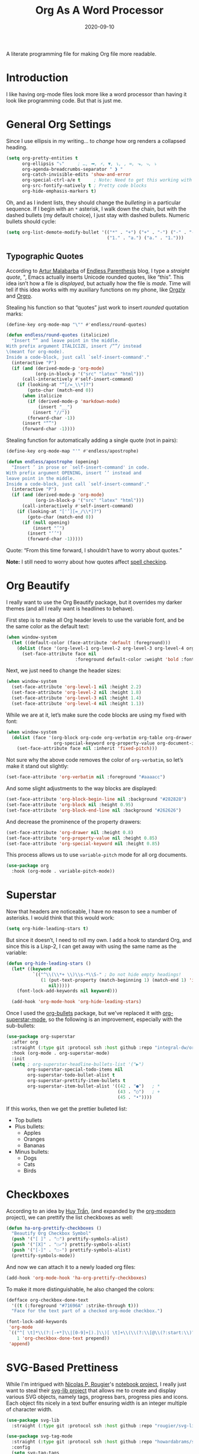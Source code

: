 #+TITLE:  Org As A Word Processor
#+AUTHOR: Howard X. Abrams
#+DATE:   2020-09-10
#+FILETAGS: :emacs:

A literate programming file for making Org file more readable.

#+BEGIN_SRC emacs-lisp :exports none
  ;;; ha-org-word-processor --- Making Org file more readable. -*- lexical-binding: t; -*-
  ;;
  ;; © 2020-2022 Howard X. Abrams
  ;;   This work is licensed under a Creative Commons Attribution 4.0 International License.
  ;;   See http://creativecommons.org/licenses/by/4.0/
  ;;
  ;; Author: Howard X. Abrams <http://gitlab.com/howardabrams>
  ;; Maintainer: Howard X. Abrams
  ;; Created: September 10, 2020
  ;;
  ;; This file is not part of GNU Emacs.
  ;;
  ;; *NB:* Do not edit this file. Instead, edit the original literate file at:
  ;;           ~/other/hamacs/ha-org-word-processor.org
  ;;       Using `find-file-at-point', and tangle the file to recreate this one .
  ;;
  ;;; Code:
#+END_SRC
* Introduction
I like having org-mode files look more like a word processor than having it look like programming code. But that is just me.
* General Org Settings
Since I use ellipsis in my writing… to /change/ how org renders a collapsed heading.

#+BEGIN_SRC emacs-lisp
  (setq org-pretty-entities t
        org-ellipsis "⤵"     ; …, ➡, ⚡, ▼, ↴, , ∞, ⬎, ⤷, ⤵
        org-agenda-breadcrumbs-separator " ❱ "
        org-catch-invisible-edits 'show-and-error
        org-special-ctrl-a/e t     ; Note: Need to get this working with Evil!
        org-src-fontify-natively t ; Pretty code blocks
        org-hide-emphasis-markers t)
#+END_SRC
Oh, and as I indent lists, they should change the /bulleting/ in a particular sequence. If I begin with an =*= asterisk, I walk down the chain, but with the dashed bullets (my default choice), I just stay with dashed bullets. Numeric bullets should cycle:

#+BEGIN_SRC emacs-lisp
  (setq org-list-demote-modify-bullet '(("*" . "+") ("+" . "-") ("-" . "-")
                                        ("1." . "a.") ("a." . "1.")))
#+END_SRC
** Typographic Quotes
According to [[http://endlessparentheses.com/prettify-your-quotation-marks.html][Artur Malabarba]] of [[http://endlessparentheses.com/prettify-you-apostrophes.html][Endless Parenthesis]] blog, I type a /straight quote/, ", Emacs actually inserts Unicode rounded quotes, like “this”. This idea isn’t how a file is /displayed/, but actually how the file is /made/. Time will tell if this idea works with my auxiliary functions on my phone, like [[https://play.google.com/store/apps/details?id=com.orgzly&hl=en_US&gl=US][Orgzly]] and [[https://github.com/amake/orgro][Orgro]].

Stealing his function so that “quotes” just work to insert /rounded/ quotation marks:

#+BEGIN_SRC emacs-lisp
(define-key org-mode-map "\"" #'endless/round-quotes)

(defun endless/round-quotes (italicize)
  "Insert “” and leave point in the middle.
With prefix argument ITALICIZE, insert /“”/ instead
\(meant for org-mode).
Inside a code-block, just call `self-insert-command'."
  (interactive "P")
  (if (and (derived-mode-p 'org-mode)
           (org-in-block-p '("src" "latex" "html")))
      (call-interactively #'self-insert-command)
    (if (looking-at "”[/=_\\*]?")
        (goto-char (match-end 0))
      (when italicize
        (if (derived-mode-p 'markdown-mode)
            (insert "__")
          (insert "//"))
        (forward-char -1))
      (insert "“”")
      (forward-char -1))))
#+END_SRC

Stealing function for automatically adding a single quote (not in pairs):

#+BEGIN_SRC emacs-lisp
(define-key org-mode-map "'" #'endless/apostrophe)

(defun endless/apostrophe (opening)
  "Insert ’ in prose or `self-insert-command' in code.
With prefix argument OPENING, insert ‘’ instead and
leave point in the middle.
Inside a code-block, just call `self-insert-command'."
  (interactive "P")
  (if (and (derived-mode-p 'org-mode)
           (org-in-block-p '("src" "latex" "html")))
      (call-interactively #'self-insert-command)
    (if (looking-at "['’][=_/\\*]?")
        (goto-char (match-end 0))
      (if (null opening)
          (insert "’")
        (insert "‘’")
        (forward-char -1)))))
#+END_SRC
Quote: “From this time forward, I shouldn’t have to worry about quotes.”

*Note:* I still need to worry about how quotes affect [[file:ha-org.org::*Spell Checking][spell checking]].
* Org Beautify
I really want to use the Org Beautify package, but it overrides my darker themes (and all I really want is headlines to behave).

First step is to make all Org header levels to use the variable font, and be the same color as the default text:

#+BEGIN_SRC emacs-lisp
  (when window-system
    (let ((default-color (face-attribute 'default :foreground)))
      (dolist (face '(org-level-1 org-level-2 org-level-3 org-level-4 org-level-5 org-level-6 org-level-7 org-level-8))
        (set-face-attribute face nil
                            :foreground default-color :weight 'bold :font ha-variable-font))))
#+END_SRC

Next, we just need to change the header sizes:

#+BEGIN_SRC emacs-lisp
  (when window-system
    (set-face-attribute 'org-level-1 nil :height 2.2)
    (set-face-attribute 'org-level-2 nil :height 1.8)
    (set-face-attribute 'org-level-3 nil :height 1.4)
    (set-face-attribute 'org-level-4 nil :height 1.1))
#+END_SRC

While we are at it, let’s make sure the code blocks are using my fixed with font:
#+BEGIN_SRC emacs-lisp
  (when window-system
    (dolist (face '(org-block org-code org-verbatim org-table org-drawer
                    org-special-keyword org-property-value org-document-info-keyword))
      (set-face-attribute face nil :inherit 'fixed-pitch)))
#+END_SRC
Not sure why the above code removes the color of =org-verbatim=, so let’s make it stand out slightly:
#+BEGIN_SRC emacs-lisp
  (set-face-attribute 'org-verbatim nil :foreground "#aaaacc")
#+END_SRC
And some slight adjustments to the way blocks are displayed:
#+BEGIN_SRC emacs-lisp
  (set-face-attribute 'org-block-begin-line nil :background "#282828")
  (set-face-attribute 'org-block nil :height 0.95)
  (set-face-attribute 'org-block-end-line nil :background "#262626")
#+END_SRC
And decrease the prominence of the property drawers:
#+BEGIN_SRC emacs-lisp
  (set-face-attribute 'org-drawer nil :height 0.8)
  (set-face-attribute 'org-property-value nil :height 0.85)
  (set-face-attribute 'org-special-keyword nil :height 0.85)
#+END_SRC
This process allows us to use =variable-pitch= mode for all org documents.
#+BEGIN_SRC emacs-lisp
  (use-package org
    :hook (org-mode . variable-pitch-mode))
#+END_SRC
* Superstar
Now that headers are noticeable, I have no reason to see a number of asterisks. I would think that this would work:
#+BEGIN_SRC emacs-lisp :tangle no
(setq org-hide-leading-stars t)
#+END_SRC
But since it doesn’t, I need to roll my own. I add a hook to standard Org, and since this is a Lisp-2, I can get away with using the same name as the variable:
#+BEGIN_SRC emacs-lisp :tangle no
(defun org-hide-leading-stars ()
  (let* ((keyword
          `(("^\\(\\*+ \\)\\s-*\\S-" ; Do not hide empty headings!
             (1 (put-text-property (match-beginning 1) (match-end 1) 'invisible t)
                nil)))))
    (font-lock-add-keywords nil keyword)))

  (add-hook 'org-mode-hook 'org-hide-leading-stars)
#+END_SRC

Once I used the [[https://github.com/sabof/org-bullets][org-bullets]] package, but we've replaced it with [[https://github.com/integral-dw/org-superstar-mode][org-superstar-mode]], so the following is an improvement, especially with the sub-bullets:
#+BEGIN_SRC emacs-lisp
  (use-package org-superstar
    :after org
    :straight (:type git :protocol ssh :host github :repo "integral-dw/org-superstar-mode")
    :hook (org-mode . org-superstar-mode)
    :init
    (setq ; org-superstar-headline-bullets-list '("▶")
          org-superstar-special-todo-items nil
          org-superstar-todo-bullet-alist t
          org-superstar-prettify-item-bullets t
          org-superstar-item-bullet-alist '((42 . "●")   ; *
                                            (43 . "○")   ; +
                                            (45 . "•"))))
#+END_SRC

If this works, then we get the prettier bulleted list:
  * Top bullets
  * Plus bullets:
      + Apples
      + Oranges
      + Bananas
  * Minus bullets:
      - Dogs
      - Cats
      - Birds
* Checkboxes
According to an idea by [[https://jft.home.blog/2019/07/17/use-unicode-symbol-to-display-org-mode-checkboxes/][Huy Trần]], (and expanded by the [[https://github.com/minad/org-modern][org-modern]] project), we can prettify the list checkboxes as well:

#+BEGIN_SRC emacs-lisp
(defun ha-org-prettify-checkboxes ()
  "Beautify Org Checkbox Symbol"
  (push '("[ ]" . "☐") prettify-symbols-alist)
  (push '("[X]" . "☐✓") prettify-symbols-alist)
  (push '("[-]" . "☐-") prettify-symbols-alist)
  (prettify-symbols-mode))
#+END_SRC

And now we can attach it to a newly loaded org files:
#+BEGIN_SRC emacs-lisp
(add-hook 'org-mode-hook 'ha-org-prettify-checkboxes)
#+END_SRC

To make it more distinguishable, he also changed the colors:
#+BEGIN_SRC emacs-lisp
(defface org-checkbox-done-text
  '((t (:foreground "#71696A" :strike-through t)))
  "Face for the text part of a checked org-mode checkbox.")

(font-lock-add-keywords
 'org-mode
 `(("^[ \t]*\\(?:[-+*]\\|[0-9]+[).]\\)[ \t]+\\(\\(?:\\[@\\(?:start:\\)?[0-9]+\\][ \t]*\\)?\\[\\(?:X\\|\\([0-9]+\\)/\\2\\)\\][^\n]*\n\\)"
    1 'org-checkbox-done-text prepend))
 'append)
#+END_SRC
* SVG-Based Prettiness
While I'm intrigued with [[https://github.com/rougier][Nicolas P. Rougier]]'s [[https://github.com/rougier/notebook-mode][notebook project]], I really just want to steal their [[https://github.com/rougier/svg-lib][svg-lib project]] that allows me to create and display various SVG objects, namely tags, progress bars, progress pies and icons.  Each object fits nicely in a text buffer ensuring width is an integer multiple of character width.

#+BEGIN_SRC emacs-lisp
  (use-package svg-lib
    :straight (:type git :protocol ssh :host github :repo "rougier/svg-lib"))

  (use-package svg-tag-mode
    :straight (:type git :protocol ssh :host github :repo "howardabrams/svg-tag-mode")
    :config
    (setq svg-tag-tags
          '(("TODO:" . ((lambda (tag) (svg-tag-make "TODO" :face 'org-todo
                                                    :radius 2 :inverse t
                                                    :margin 0 :padding 0 :height 0.8))))
            ("NOTE:" . ((lambda (tag) (svg-tag-make "NOTE" :face 'org-done
                                                    :inverse nil :margin 0 :radius 2 :height 0.8))))
            ("\\(:[A-Z-]+\\):[a-zA-Z#0-9]+:" . ((lambda (tag)
                                                 (svg-tag-make tag :beg 1 :inverse t
                                                               :margin 0 :crop-right t))))
            (":[A-Z-]+\\(:[a-zA-Z#0-9]+:\\)" . ((lambda (tag)
                                                 (svg-tag-make tag :beg 1 :end -1
                                                               :margin 0 :crop-left t))))
            ("\\(:[A-Z-]+:\\)[ \n]" . ((lambda (tag) (svg-tag-make tag :beg 1 :end -1 :margin 0))))

            ; The notebook-mode overrides these:
            ("#\\+BEGIN_SRC [a-zA-Z#0-9-]+" . ((lambda (tag)
                                                 (svg-tag-make "SRC" :face 'org-block-begin-line
                                                               :height 0.6
                                                               :inverse t :margin 0 :crop-right t))))
            ("#\\+BEGIN_SRC \\([a-zA-Z#0-9-]+\\)" . ((lambda (tag)
                                                 (svg-tag-make tag  :face 'org-block-begin-line
                                                               :height 0.6
                                                               :margin 0 :crop-left t))))
            ("#\\+END_SRC" . ((lambda (tag)
                                (svg-tag-make "SRC"  :face 'org-block-end-line
                                              :height 0.6
                                              :beg 0 :inverse t :margin 0))))
            ("\\(#\\+[a-zA-Z#0-9-_]+:\\)" . ((lambda (tag) (svg-tag-make tag :face 'org-document-info-keyword
                                              :beg 2 :end -1 :height 0.6))))))
    (global-svg-tag-mode 1))
#+END_SRC

What does do? Here are some examples:
 - TODO: Marks comments for tasks (this can be in source files too).
 - NOTE: Highlights comments and other notes.
 - :PROP:tag: are highlighted as two parts of the same tag
 - And :TAG: with colons are highlighted, which include :PROPERTY: drawers.
 - Org-specific #+PROPERTY: entries are highlighted.

#+BEGIN_SRC emacs-lisp :tangle no
  (use-package notebook
    :straight (:type git :protocol ssh :host github :repo "rougier/notebook")
    :after org
    :hook (org-mode . notebook-mode))
#+END_SRC
* Padding
The [[https://github.com/TonCherAmi/org-padding][org-padding]] project looks places extra space before and after headers and blocks (essentially leading), to create a more word-processor-y experience. Great idea, however, I have spent a lot of extra time entering blank lines before and after my headers and blocks:

#+BEGIN_SRC emacs-lisp
(use-package org-padding
  :straight (:type git :protocol ssh :host github :repo "TonCherAmi/org-padding")
  :hook
  (org-mode . org-padding-mode)
  :config
  (setq ;; org-padding-block-begin-line-padding '(0.5 . 0.3)
        ;; org-padding-block-end-line-padding '(0.1 . 0.5)
        org-padding-heading-padding-alist
        '((4.0 . 1.5) (3.0 . 0.5) (3.0 . 0.5) (3.0 . 0.5) (2.5 . 0.5) (2.0 . 0.5) (1.5 . 0.5) (0.5 . 0.5))))
#+END_SRC
However, I'm just going to have to write a function to clean this.
#+BEGIN_SRC emacs-lisp
(defun ha-remove-superfluous-org-padding ()
  (interactive)
  (goto-char (point-min))
  (ha-remove-org-header-padding)
  (goto-char (point-min))
  (ha-remove-org-block-padding))

(defun ha-remove-org-header-padding ()
  ;; (goto-char (point-min))
  (while (re-search-forward (rx (optional bol (zero-or-more space) eol "\n")
                                (group bol (one-or-more "*") (one-or-more space) (one-or-more any) "\n")
                                (optional bol (zero-or-more space) eol "\n")) nil t)
    (replace-match (match-string 1) nil :no-error)))

(defun ha-remove-org-block-padding ()
  ;; (goto-char (point-min))
  (while (re-search-forward (rx (optional bol (zero-or-more space) eol "\n")
                                (group bol (zero-or-more space) "#+BEGIN" (one-or-more any) eol "\n"
                                       (zero-or-more (group bol (zero-or-more any) eol "\n"))
                                       bol (zero-or-more space) "#+END" (zero-or-more any) eol "\n")
                                (optional bol (zero-or-more space) eol "\n")) nil t)
    (replace-match (match-string 1) nil :no-error)))
#+END_SRC
Now that is some complicated regular expressions.
* Pasting
I like the idea that I will paste HTML text from the clipboard and have it converted to org-formatted text:
#+BEGIN_SRC emacs-lisp
(defun ha-org-paste ()
  (interactive)
  (if (eq system-type 'gnu/linux)
      (shell-command "xclip -t text/html -o | pandoc -r html -w org" t)))
#+END_SRC
* Presentations
Used to use [[https://github.com/takaxp/org-tree-slide][org-tree-slide]] for showing org files as presentations. Converted to use [[https://github.com/rlister/org-present][org-present]]. I love the /hooks/ as that makes it easier to pull out much of my =demo-it= configuration. My concern with =org-present= is that it only jumps from one top-level to another top-level header.

#+BEGIN_SRC emacs-lisp
  (use-package org-present
    :init
    (defvar ha-org-present-mode-line mode-line-format "Cache previous mode-line format state")

    :config
    (defun org-blocks-hide-headers ()
      "Make the headers and other block metadata invisible. See `org-blocks-show-headers'."
      (add-to-invisibility-spec 'ha-org-block-headers)

      (defun hide-this (regexp)
        (goto-char (point-min))
        (while (re-search-forward regexp nil t)
          (let ((start (match-beginning 0)) (end (1+ (match-end 0))))
            (overlay-put (make-overlay start end) 'invisible 'ha-org-block-headers))))

      (defun hide-these (patterns)
        (when patterns
            (hide-this (car patterns))
            (hide-these (cdr patterns))))

      (save-excursion
        (hide-these (list (rx bol (zero-or-more space)
                              "#+" (or "begin" "end") "_"
                              (one-or-more any) eol)
                          (rx bol (zero-or-more space)
                              "#+" (or "name" "header" "results" "property" "options"
                                       "filetags") ":"
                              (zero-or-more any) eol)
                          (rx bol (zero-or-more space)
                              ":" (or "properties" "header-args" "end") ":"
                              (zero-or-more any) eol)))))

    (defun org-blocks-show-headers ()
      "Un-invisibilize the headers and other block metadata invisible.
    In other words, this undoes what `org-blocks-hide-headers' did."
      (remove-from-invisibility-spec 'ha-org-block-headers))

    (defun org-present-start ()
      (goto-char (point-min)) (re-search-forward (rx bol "*"))
      (org-blocks-hide-headers)
      (org-present-big)
      (setq mode-line-format nil)
      (org-display-inline-images)
      (blink-cursor-mode -1)
      (setq cursor-type nil))

    (defun org-present-end ()
      (org-present-small)
      (org-blocks-show-headers)
      (setq mode-line-format ha-org-present-mode-line-format)
      (setq cursor-type t)
      (blink-cursor-mode 1)
      (org-present-read-write))

    :hook
    (org-present-mode . org-present-start)
    (org-present-mode-quit . org-present-end))
#+END_SRC
* Technical Artifacts                                :noexport:
Let's provide a name so that the file can be required:
#+BEGIN_SRC emacs-lisp :exports none
(provide 'ha-org-word-processor)
;;; ha-org-word-processor.el ends here
#+END_SRC
Before you can build this on a new system, make sure that you put the cursor over any of these properties, and hit: ~C-c C-c~

#+DESCRIPTION: A literate programming file for making Org file more readable.

#+PROPERTY:    header-args:sh :tangle no
#+PROPERTY:    header-args:emacs-lisp :tangle yes
#+PROPERTY:    header-args    :results none   :eval no-export   :comments no

#+OPTIONS:     num:nil toc:nil todo:nil tasks:nil tags:nil date:nil
#+OPTIONS:     skip:nil author:nil email:nil creator:nil timestamp:nil
#+INFOJS_OPT:  view:nil toc:nil ltoc:t mouse:underline buttons:0 path:http://orgmode.org/org-info.js
